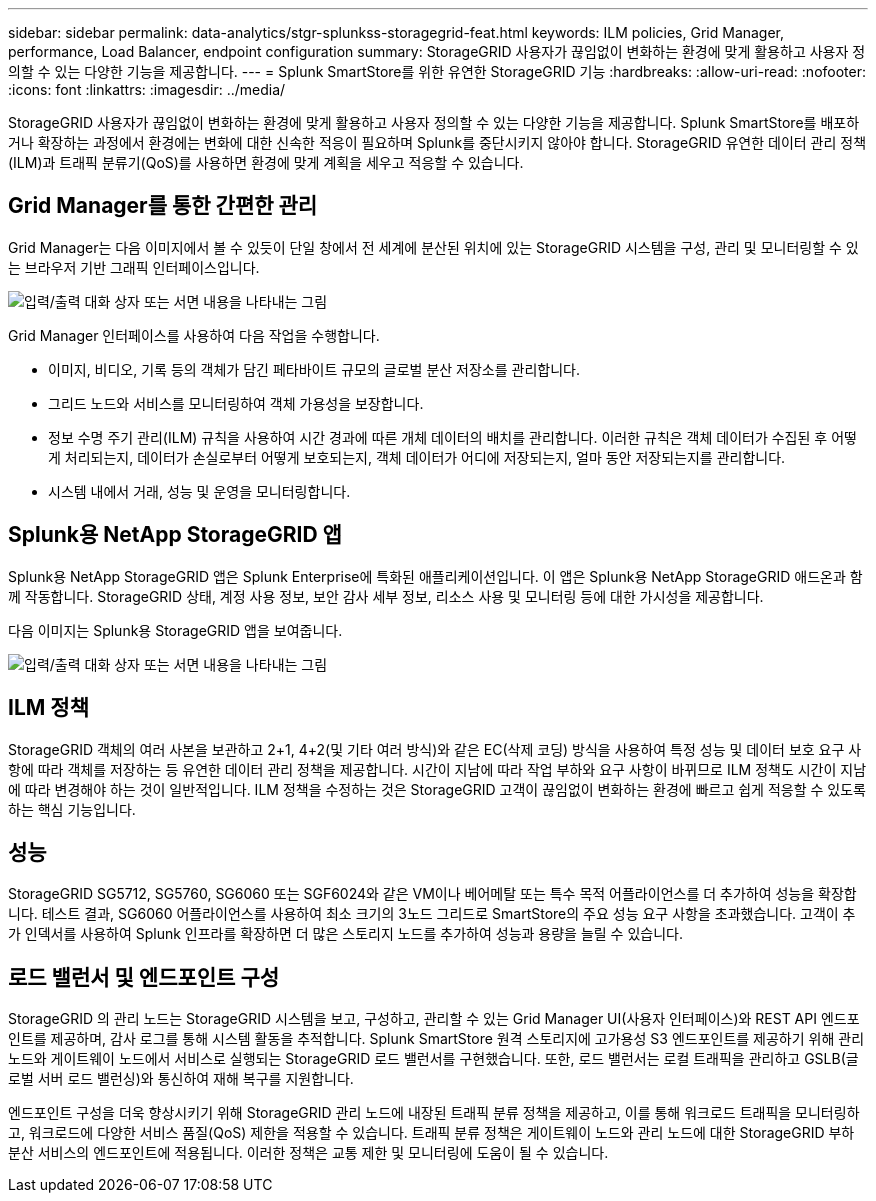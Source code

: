 ---
sidebar: sidebar 
permalink: data-analytics/stgr-splunkss-storagegrid-feat.html 
keywords: ILM policies, Grid Manager, performance, Load Balancer, endpoint configuration 
summary: StorageGRID 사용자가 끊임없이 변화하는 환경에 맞게 활용하고 사용자 정의할 수 있는 다양한 기능을 제공합니다. 
---
= Splunk SmartStore를 위한 유연한 StorageGRID 기능
:hardbreaks:
:allow-uri-read: 
:nofooter: 
:icons: font
:linkattrs: 
:imagesdir: ../media/


[role="lead"]
StorageGRID 사용자가 끊임없이 변화하는 환경에 맞게 활용하고 사용자 정의할 수 있는 다양한 기능을 제공합니다.  Splunk SmartStore를 배포하거나 확장하는 과정에서 환경에는 변화에 대한 신속한 적응이 필요하며 Splunk를 중단시키지 않아야 합니다.  StorageGRID 유연한 데이터 관리 정책(ILM)과 트래픽 분류기(QoS)를 사용하면 환경에 맞게 계획을 세우고 적응할 수 있습니다.



== Grid Manager를 통한 간편한 관리

Grid Manager는 다음 이미지에서 볼 수 있듯이 단일 창에서 전 세계에 분산된 위치에 있는 StorageGRID 시스템을 구성, 관리 및 모니터링할 수 있는 브라우저 기반 그래픽 인터페이스입니다.

image:stgr-splunkss-003.png["입력/출력 대화 상자 또는 서면 내용을 나타내는 그림"]

Grid Manager 인터페이스를 사용하여 다음 작업을 수행합니다.

* 이미지, 비디오, 기록 등의 객체가 담긴 페타바이트 규모의 글로벌 분산 저장소를 관리합니다.
* 그리드 노드와 서비스를 모니터링하여 객체 가용성을 보장합니다.
* 정보 수명 주기 관리(ILM) 규칙을 사용하여 시간 경과에 따른 개체 데이터의 배치를 관리합니다.  이러한 규칙은 객체 데이터가 수집된 후 어떻게 처리되는지, 데이터가 손실로부터 어떻게 보호되는지, 객체 데이터가 어디에 저장되는지, 얼마 동안 저장되는지를 관리합니다.
* 시스템 내에서 거래, 성능 및 운영을 모니터링합니다.




== Splunk용 NetApp StorageGRID 앱

Splunk용 NetApp StorageGRID 앱은 Splunk Enterprise에 특화된 애플리케이션입니다.  이 앱은 Splunk용 NetApp StorageGRID 애드온과 함께 작동합니다.  StorageGRID 상태, 계정 사용 정보, 보안 감사 세부 정보, 리소스 사용 및 모니터링 등에 대한 가시성을 제공합니다.

다음 이미지는 Splunk용 StorageGRID 앱을 보여줍니다.

image:stgr-splunkss-004.png["입력/출력 대화 상자 또는 서면 내용을 나타내는 그림"]



== ILM 정책

StorageGRID 객체의 여러 사본을 보관하고 2+1, 4+2(및 기타 여러 방식)와 같은 EC(삭제 코딩) 방식을 사용하여 특정 성능 및 데이터 보호 요구 사항에 따라 객체를 저장하는 등 유연한 데이터 관리 정책을 제공합니다.  시간이 지남에 따라 작업 부하와 요구 사항이 바뀌므로 ILM 정책도 시간이 지남에 따라 변경해야 하는 것이 일반적입니다.  ILM 정책을 수정하는 것은 StorageGRID 고객이 끊임없이 변화하는 환경에 빠르고 쉽게 적응할 수 있도록 하는 핵심 기능입니다.



== 성능

StorageGRID SG5712, SG5760, SG6060 또는 SGF6024와 같은 VM이나 베어메탈 또는 특수 목적 어플라이언스를 더 추가하여 성능을 확장합니다.  테스트 결과, SG6060 어플라이언스를 사용하여 최소 크기의 3노드 그리드로 SmartStore의 주요 성능 요구 사항을 초과했습니다.  고객이 추가 인덱서를 사용하여 Splunk 인프라를 확장하면 더 많은 스토리지 노드를 추가하여 성능과 용량을 늘릴 수 있습니다.



== 로드 밸런서 및 엔드포인트 구성

StorageGRID 의 관리 노드는 StorageGRID 시스템을 보고, 구성하고, 관리할 수 있는 Grid Manager UI(사용자 인터페이스)와 REST API 엔드포인트를 제공하며, 감사 로그를 통해 시스템 활동을 추적합니다.  Splunk SmartStore 원격 스토리지에 고가용성 S3 엔드포인트를 제공하기 위해 관리 노드와 게이트웨이 노드에서 서비스로 실행되는 StorageGRID 로드 밸런서를 구현했습니다.  또한, 로드 밸런서는 로컬 트래픽을 관리하고 GSLB(글로벌 서버 로드 밸런싱)와 통신하여 재해 복구를 지원합니다.

엔드포인트 구성을 더욱 향상시키기 위해 StorageGRID 관리 노드에 내장된 트래픽 분류 정책을 제공하고, 이를 통해 워크로드 트래픽을 모니터링하고, 워크로드에 다양한 서비스 품질(QoS) 제한을 적용할 수 있습니다.  트래픽 분류 정책은 게이트웨이 노드와 관리 노드에 대한 StorageGRID 부하 분산 서비스의 엔드포인트에 적용됩니다.  이러한 정책은 교통 제한 및 모니터링에 도움이 될 수 있습니다.
